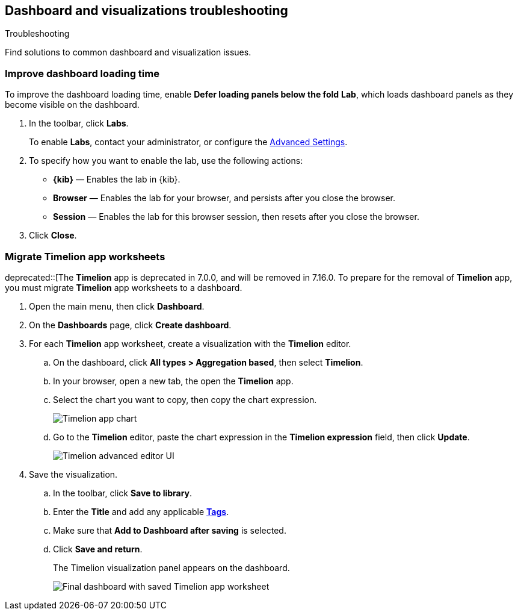 [[dashboard-troubleshooting]]
== Dashboard and visualizations troubleshooting
++++
<titleabbrev>Troubleshooting</titleabbrev>
++++

Find solutions to common dashboard and visualization issues.

[float]
[[defer-loading-panels-below-the-fold]]
=== Improve dashboard loading time

To improve the dashboard loading time, enable *Defer loading panels below the fold* *Lab*, which loads dashboard panels as they become visible on the dashboard.

. In the toolbar, click *Labs*.
+
To enable *Labs*, contact your administrator, or configure the <<presentation-labs,Advanced Settings>>. 

. To specify how you want to enable the lab, use the following actions:

* *{kib}* &mdash; Enables the lab in {kib}.

* *Browser* &mdash; Enables the lab for your browser, and persists after you close the browser.

* *Session* &mdash; Enables the lab for this browser session, then resets after you close the browser.

. Click *Close*.

[float]
[[migrate-timelion-app-worksheets]]
=== Migrate Timelion app worksheets

deprecated::[The *Timelion* app is deprecated in 7.0.0, and will be removed in 7.16.0. To prepare for the removal of *Timelion* app, you must migrate *Timelion* app worksheets to a dashboard.

. Open the main menu, then click *Dashboard*.

. On the *Dashboards* page, click *Create dashboard*.

. For each *Timelion* app worksheet, create a visualization with the *Timelion* editor.

.. On the dashboard, click *All types > Aggregation based*, then select *Timelion*.

.. In your browser, open a new tab, the open the *Timelion* app.

.. Select the chart you want to copy, then copy the chart expression.
+
[role="screenshot"]
image::images/timelion-copy-expression.png[Timelion app chart]

.. Go to the *Timelion* editor, paste the chart expression in the *Timelion expression* field, then click *Update*.
+
[role="screenshot"]
image::images/timelion-vis-paste-expression.png[Timelion advanced editor UI]

. Save the visualization.

.. In the toolbar, click *Save to library*.

.. Enter the *Title* and add any applicable <<managing-tags,*Tags*>>.

.. Make sure that *Add to Dashboard after saving* is selected.

.. Click *Save and return*.
+
The Timelion visualization panel appears on the dashboard.
+
[role="screenshot"]
image::user/dashboard/images/timelion-dashboard.png[Final dashboard with saved Timelion app worksheet]

